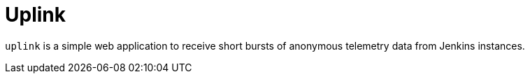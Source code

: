 = Uplink

`uplink` is a simple web application to receive short bursts of anonymous
telemetry data from Jenkins instances.
